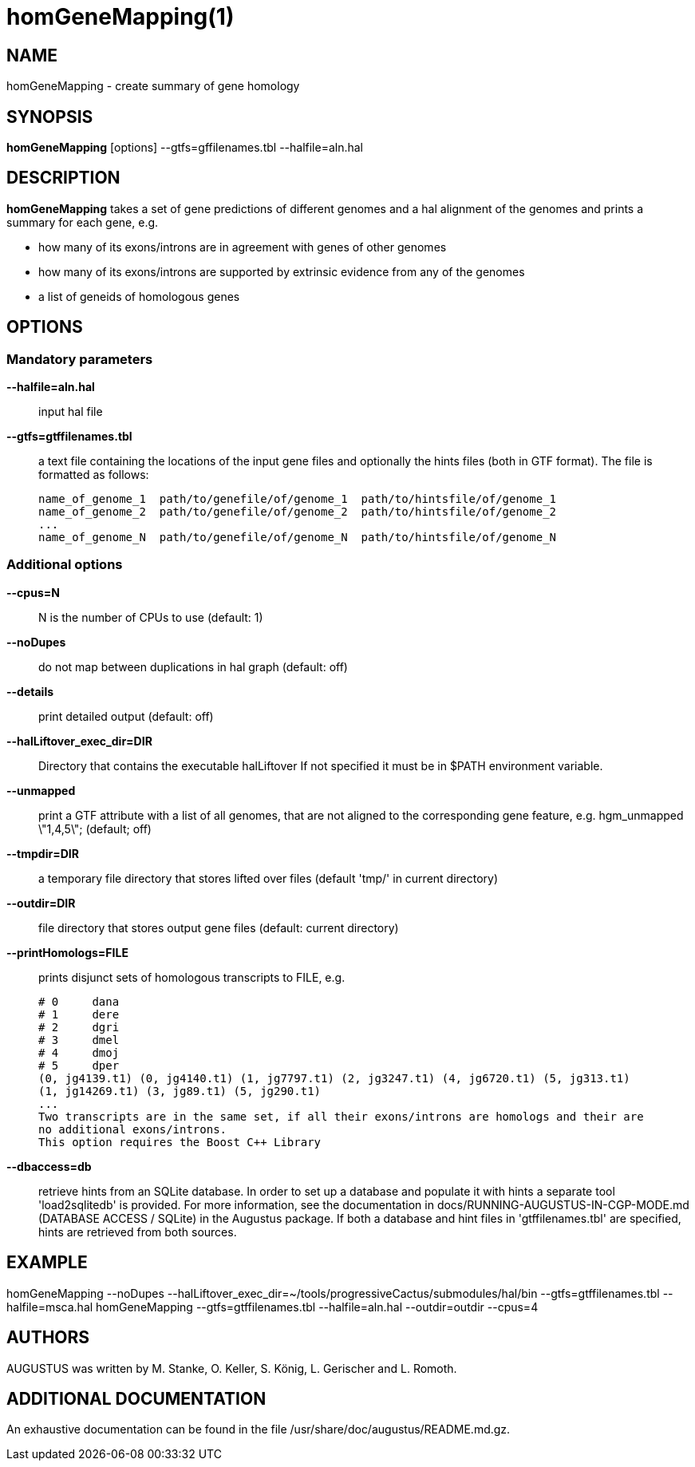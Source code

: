 # homGeneMapping(1)

## NAME

homGeneMapping - create summary of gene homology

## SYNOPSIS

*homGeneMapping* [options] --gtfs=gffilenames.tbl --halfile=aln.hal

## DESCRIPTION

*homGeneMapping* takes a set of gene predictions of different genomes and a hal
alignment of the genomes and prints a summary for each gene, e.g.

  - how many of its exons/introns are in agreement with genes of other genomes
  - how many of its exons/introns are supported by extrinsic evidence from any of the genomes
  - a list of geneids of homologous genes

## OPTIONS

### Mandatory parameters

*--halfile=aln.hal*::
   input hal file

*--gtfs=gtffilenames.tbl*::
   a text file containing the locations of the input gene files
   and optionally the hints files (both in GTF format).
   The file is formatted as follows:

      name_of_genome_1  path/to/genefile/of/genome_1  path/to/hintsfile/of/genome_1
      name_of_genome_2  path/to/genefile/of/genome_2  path/to/hintsfile/of/genome_2
      ...
      name_of_genome_N  path/to/genefile/of/genome_N  path/to/hintsfile/of/genome_N

### Additional options

*--cpus=N*::
  N is the number of CPUs to use (default: 1)

*--noDupes*::
  do not map between duplications in hal graph (default: off)

*--details*::
  print detailed output (default: off)

*--halLiftover_exec_dir=DIR*::
  Directory that contains the executable halLiftover
  If not specified it must be in $PATH environment variable.

*--unmapped*::
  print a GTF attribute with a list of all genomes, that are not aligned to the
  corresponding gene feature, e.g. hgm_unmapped \"1,4,5\"; (default; off)

*--tmpdir=DIR*::
  a temporary file directory that stores lifted over files (default 'tmp/' in current directory)

*--outdir=DIR*::
  file directory that stores output gene files (default: current directory)

*--printHomologs=FILE*::
  prints disjunct sets of homologous transcripts to FILE, e.g.

     # 0     dana
     # 1     dere
     # 2     dgri
     # 3     dmel
     # 4     dmoj
     # 5     dper
     (0, jg4139.t1) (0, jg4140.t1) (1, jg7797.t1) (2, jg3247.t1) (4, jg6720.t1) (5, jg313.t1)
     (1, jg14269.t1) (3, jg89.t1) (5, jg290.t1)
     ...
     Two transcripts are in the same set, if all their exons/introns are homologs and their are
     no additional exons/introns.
     This option requires the Boost C++ Library

*--dbaccess=db*::
  retrieve hints from an SQLite database. In order to set up a database and populate it with hints
  a separate tool 'load2sqlitedb' is provided. For more information, see the documentation in
  docs/RUNNING-AUGUSTUS-IN-CGP-MODE.md (DATABASE ACCESS / SQLite) in the Augustus package. If both a database and hint files in 'gtffilenames.tbl'
  are specified, hints are retrieved from both sources.


## EXAMPLE

homGeneMapping --noDupes --halLiftover_exec_dir=~/tools/progressiveCactus/submodules/hal/bin --gtfs=gtffilenames.tbl --halfile=msca.hal
homGeneMapping --gtfs=gtffilenames.tbl --halfile=aln.hal --outdir=outdir --cpus=4


## AUTHORS

AUGUSTUS was written by M. Stanke, O. Keller, S. König, L. Gerischer and L. Romoth.

## ADDITIONAL DOCUMENTATION

An exhaustive documentation can be found in the file /usr/share/doc/augustus/README.md.gz.
